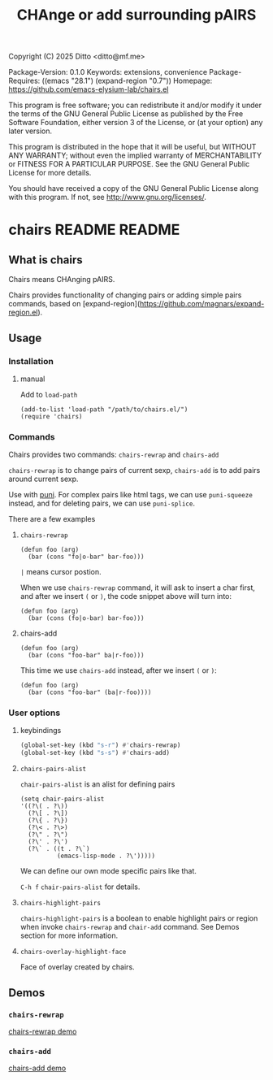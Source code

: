 #+title: CHAnge or add surrounding pAIRS
Copyright (C) 2025 Ditto <ditto@mf.me>

Package-Version: 0.1.0
Keywords: extensions, convenience
Package-Requires: ((emacs "28.1") (expand-region "0.7"))
Homepage: https://github.com/emacs-elysium-lab/chairs.el

This program is free software; you can redistribute it and/or modify
it under the terms of the GNU General Public License as published by
the Free Software Foundation, either version 3 of the License, or
(at your option) any later version.

This program is distributed in the hope that it will be useful,
but WITHOUT ANY WARRANTY; without even the implied warranty of
MERCHANTABILITY or FITNESS FOR A PARTICULAR PURPOSE.  See the
GNU General Public License for more details.

You should have received a copy of the GNU General Public License
along with this program.  If not, see <http://www.gnu.org/licenses/>.
* chairs README                                                                 :README:
** What is chairs
Chairs means CHAnging pAIRS.

Chairs provides functionality of changing pairs or adding simple pairs commands,
based on [expand-region](https://github.com/magnars/expand-region.el).
** Usage
*** Installation
**** manual
Add to ~load-path~
#+begin_src elisp
  (add-to-list 'load-path "/path/to/chairs.el/")
  (require 'chairs)
#+end_src
*** Commands
Chairs provides two commands: ~chairs-rewrap~ and ~chairs-add~

~chairs-rewrap~ is to change pairs of current sexp, ~chairs-add~ is to add pairs
around current sexp.


Use with [[https://github.com/AmaiKinono/puni][puni]].
For complex pairs like html tags, we can use ~puni-squeeze~ instead, and for
deleting pairs, we can use ~puni-splice~.

There are a few examples
**** ~chairs-rewrap~
#+begin_src elisp
  (defun foo (arg)
    (bar (cons "fo|o-bar" bar-foo)))
#+end_src
~|~ means cursor postion.

When we use ~chairs-rewrap~ command, it will ask to insert a char first, and after we
insert =(= or =)=, the code snippet above will turn into:

#+begin_src elisp
  (defun foo (arg)
    (bar (cons (fo|o-bar) bar-foo)))
#+end_src
**** chairs-add
#+begin_src elisp
  (defun foo (arg)
    (bar (cons "foo-bar" ba|r-foo)))
#+end_src
This time we use ~chairs-add~ instead, after we insert =(= or =)=:
#+begin_src elisp
  (defun foo (arg)
    (bar (cons "foo-bar" (ba|r-foo))))
#+end_src
*** User options
**** keybindings
#+begin_src emacs-lisp
  (global-set-key (kbd "s-r") #'chairs-rewrap)
  (global-set-key (kbd "s-s") #'chairs-add)
#+end_src
**** ~chairs-pairs-alist~
~chair-pairs-alist~ is an alist for defining pairs
#+begin_src elisp
  (setq chair-pairs-alist
  '((?\( . ?\))
    (?\[ . ?\])
    (?\{ . ?\})
    (?\< . ?\>)
    (?\" . ?\")
    (?\' . ?\')
    (?\` . ((t . ?\`)
            (emacs-lisp-mode . ?\')))))
#+end_src
We can define our own mode specific pairs like that.

=C-h f= ~chair-pairs-alist~ for details.
**** ~chairs-highlight-pairs~
~chairs-highlight-pairs~ is a boolean to enable highlight pairs or region when invoke
~chairs-rewrap~ and ~chair-add~ command. See Demos section for more information.
**** ~chairs-overlay-highlight-face~
Face of overlay created by chairs.
** Demos
*** ~chairs-rewrap~
[[https://github.com/user-attachments/assets/4cea3f21-7d71-45b2-a79a-6518f1a0063c][chairs-rewrap demo]]
*** ~chairs-add~
[[https://github.com/user-attachments/assets/addce28d-d460-40d1-9bc3-a7e0b77615ec][chairs-add demo]]
